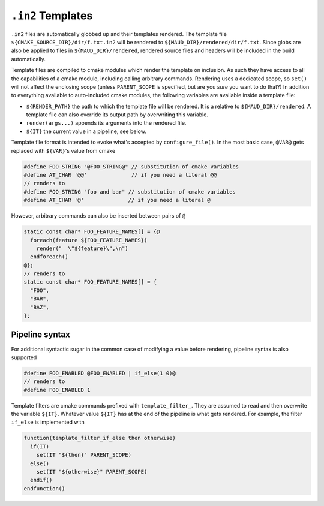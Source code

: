 .. _in2-templates:

``.in2`` Templates
------------------

``.in2`` files are automatically globbed up and their templates rendered.
The template file ``${CMAKE_SOURCE_DIR}/dir/f.txt.in2`` will be rendered to
``${MAUD_DIR}/rendered/dir/f.txt``. Since globs are also be applied to files in
``${MAUD_DIR}/rendered``, rendered source files and headers will be included in
the build automatically.

Template files are compiled to cmake modules which render the template on inclusion.
As such they have access to all the capabilities of a cmake module, including
calling arbitrary commands. Rendering uses a dedicated scope, so ``set()`` will not
affect the enclosing scope (unless ``PARENT_SCOPE`` is specified, but are you *sure* you
want to do that?) In addition to everything available to auto-included cmake modules, the
following variables are available inside a template file:

- ``${RENDER_PATH}`` the path to which the template file will be rendered.
  It is a relative to ``${MAUD_DIR}/rendered``. A template file can also override
  its output path by overwriting this variable.

- ``render(args...)`` appends its arguments into the rendered file.

- ``${IT}`` the current value in a pipeline, see below.

Template file format is intended to evoke what's accepted by ``configure_file()``.
In the most basic case, ``@VAR@`` gets replaced with ``${VAR}``'s value from cmake

.. code-block:: cpp

  #define FOO_STRING "@FOO_STRING@" // substitution of cmake variables
  #define AT_CHAR '@@'              // if you need a literal @@
  // renders to
  #define FOO_STRING "foo and bar" // substitution of cmake variables
  #define AT_CHAR '@'              // if you need a literal @

However, arbitrary commands can also be inserted between pairs of ``@``

.. code-block:: c++.in2

  static const char* FOO_FEATURE_NAMES[] = {@
    foreach(feature ${FOO_FEATURE_NAMES})
      render("  \"${feature}\",\n")
    endforeach()
  @};
  // renders to
  static const char* FOO_FEATURE_NAMES[] = {
    "FOO",
    "BAR",
    "BAZ",
  };

Pipeline syntax
===============

For additional syntactic sugar in the common case of modifying a
value before rendering, pipeline syntax is also supported

.. code-block:: c++.in2

  #define FOO_ENABLED @FOO_ENABLED | if_else(1 0)@
  // renders to
  #define FOO_ENABLED 1

.. TODO document all filters

.. TODO doc foreach filter

Template filters are cmake commands prefixed with ``template_filter_``.
They are assumed to read and then overwrite the variable ``${IT}``.
Whatever value ``${IT}`` has at the end of the pipeline is what gets
rendered. For example, the filter ``if_else`` is implemented with

.. code-block:: cmake

  function(template_filter_if_else then otherwise)
    if(IT)
      set(IT "${then}" PARENT_SCOPE)
    else()
      set(IT "${otherwise}" PARENT_SCOPE)
    endif()
  endfunction()
